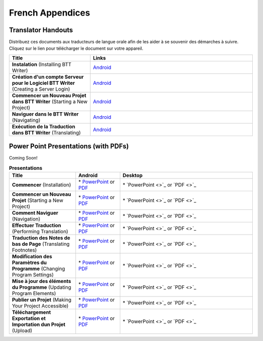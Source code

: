 French Appendices
=====

Translator Handouts
-------------------

Distribuez ces documents aux traducteurs de langue orale afin de les aider à se souvenir des démarches à suivre. 
Cliquez sur le lien pour télécharger le document sur votre appareil.

.. list-table:: 
   :widths: 15 30
   :header-rows: 1
   
   * - Title
     - Links
   
   * - **Instalation** (Installing BTT Writer)
     - `Android <https://github.com/WycliffeAssociates/btt-writer-docs/raw/master/french_appendices/1-Installation_BTTWriter-APK.pdf>`_ 

   * - **Création d'un compte Serveur pour le Logiciel BTT Writer** (Creating a Server Login)
     - `Android <https://github.com/WycliffeAssociates/btt-writer-docs/raw/master/french_appendices/2-Cr%C3%A9ation_d'un_compte_serveur_pour_le_logiciel_BTTWriter.pdf>`_ 

   * - **Commencer un Nouveau Projet dans BTT Writer** (Starting a New Project)
     - `Android <https://github.com/WycliffeAssociates/btt-writer-docs/raw/master/french_appendices/4-Commencer_un_Nouveau_Projet_dans_BTTWriter.pdf>`_

   * - **Naviguer dans le BTT Writer** (Navigating)
     - `Android <https://github.com/WycliffeAssociates/btt-writer-docs/raw/master/french_appendices/3-Naviguer_dans_le_BTTWriter.pdf>`_

   * - **Exécution de la Traduction dans BTT Writer** (Translating)
     - `Android <https://github.com/WycliffeAssociates/btt-writer-docs/raw/master/french_appendices/5-Ex%C3%A9cution_de_la_Traduction_dans_BTTWriter.pdf>`_


Power Point Presentations (with PDFs)
-------------------------------------

Coming Soon!

.. list-table:: **Presentations**
   :widths: 15 10 30
   :header-rows: 1

   * - Title
     - Android
     - Desktop
     
   * - **Commencer** (Installation)
     - \* `PowerPoint <https://github.com/WycliffeAssociates/btt-writer-docs/raw/master/french_appendices/4-Commencer.pptx>`_ or  `PDF <https://github.com/WycliffeAssociates/btt-writer-docs/raw/master/french_appendices/4-Commencer.pdf>`_
     - \* `PowerPoint <>`_ or  `PDF <>`_

   * - **Commencer un Nouveau Projet** (Starting a New Project)
     -  \* `PowerPoint <https://github.com/WycliffeAssociates/btt-writer-docs/raw/master/french_appendices/6-Commencer_un_nouveau_projet.pptx>`_ or `PDF <https://github.com/WycliffeAssociates/btt-writer-docs/raw/master/french_appendices/6-Commencer_un_nouveau_projet.pdf>`_
     - \* `PowerPoint <>`_ or `PDF <>`_ 

   * - **Comment Naviguer** (Navigation)
     - \* `PowerPoint <https://github.com/WycliffeAssociates/btt-writer-docs/raw/master/french_appendices/5-Comment_Naviguer.pptx>`_ or `PDF <https://github.com/WycliffeAssociates/btt-writer-docs/raw/master/french_appendices/5-Comment_Naviguer.pdf>`_
     - \* `PowerPoint <>`_ or `PDF <>`_
     
   * - **Effectuer Traduction** (Performing Translation)
     - \* `PowerPoint <https://github.com/WycliffeAssociates/btt-writer-docs/raw/master/french_appendices/8-Effectuer_traduction.pptx>`_ or `PDF <https://github.com/WycliffeAssociates/btt-writer-docs/raw/master/french_appendices/8-Effectuer_traduction.pdf>`_
     - \* `PowerPoint <>`_ or `PDF <>`_
     
   * - **Traduction des Notes de bas de Page** (Translating Footnotes)
     - \* `PowerPoint <https://github.com/WycliffeAssociates/btt-writer-docs/raw/master/french_appendices/2-Traduction_des_notes_de_bas_de_page%20.pptx>`_ or `PDF <https://github.com/WycliffeAssociates/btt-writer-docs/raw/master/french_appendices/2-Traduction_des_notes_de_bas_de_page%20.pdf>`_
     - \* `PowerPoint <>`_ or `PDF <>`_

   * - **Modification des Paramètres du Programme** (Changing Program Settings)
     - \* `PowerPoint <https://github.com/WycliffeAssociates/btt-writer-docs/raw/master/french_appendices/3-Modification_des_param%C3%A8tres_du_programme.pptx>`_ or `PDF <https://github.com/WycliffeAssociates/btt-writer-docs/raw/master/french_appendices/3-Modification_des_param%C3%A8tres_du_programme.pdf>`_
     - \* `PowerPoint <>`_ or `PDF <>`_

   * - **Mise à jour des éléments du Programme** (Updating Program Elements)
     - \* `PowerPoint <https://github.com/WycliffeAssociates/btt-writer-docs/raw/master/french_appendices/9-Mise_%C3%A0_jour_des_%C3%A9l%C3%A9ments_du_programme.pptx>`_ or `PDF <https://github.com/WycliffeAssociates/btt-writer-docs/raw/master/french_appendices/9-Mise_%C3%A0_jour_des_%C3%A9l%C3%A9ments_du_programme.pdf>`_
     - \* `PowerPoint <>`_ or `PDF <>`_

   * - **Publier un Projet** (Making Your Project Accessible)
     - \* `PowerPoint <https://github.com/WycliffeAssociates/btt-writer-docs/raw/master/french_appendices/7-Publier_un_projet%20.pptx>`_ or `PDF <https://github.com/WycliffeAssociates/btt-writer-docs/raw/master/french_appendices/7-Publier_un_projet%20.pdf>`_
     - \* `PowerPoint <>`_ or `PDF <>`_
     
   * - **Téléchargement Exportation et Importation dun Projet** (Upload)
     - \* `PowerPoint <https://github.com/WycliffeAssociates/btt-writer-docs/raw/master/french_appendices/10-T%C3%A9l%C3%A9chargement_Exportation_et_Importation_dun_Projet.pptx>`_ or `PDF <https://github.com/WycliffeAssociates/btt-writer-docs/raw/master/french_appendices/10-T%C3%A9l%C3%A9chargement_Exportation_et_Importation_dun_Projet.pdf>`_
     - \* `PowerPoint <>`_ or `PDF <>`_

